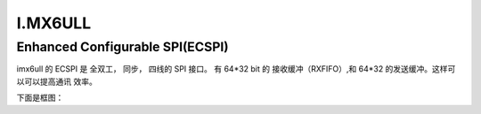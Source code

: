 I.MX6ULL 
###########



Enhanced Configurable SPI(ECSPI)
=====================================

imx6ull 的 ECSPI 是 全双工， 同步， 四线的 SPI 接口。 有 64*32
bit 的 接收缓冲（RXFIFO）,和 64*32 的发送缓冲。这样可以可以提高通讯
效率。

下面是框图：

